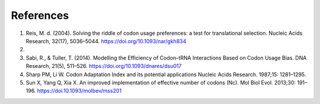 References
=============

1. Reis, M. d. (2004). Solving the riddle of codon usage preferences: a test for translational selection. Nucleic Acids Research, 32(17), 5036–5044. https://doi.org/10.1093/nar/gkh834

2. 

3. Sabi, R., & Tuller, T. (2014). Modelling the Efficiency of Codon–tRNA Interactions Based on Codon Usage Bias. DNA Research, 21(5), 511–526. https://doi.org/10.1093/dnares/dsu017

4. Sharp PM, Li W. Codon Adaptation Index and its potential applications Nucleic Acids Research. 1987;15: 1281–1295.

5. Sun X, Yang Q, Xia X. An improved implementation of effective number of codons (Nc). Mol Biol Evol. 2013;30: 191–196.  https://doi.10.1093/molbev/mss201
